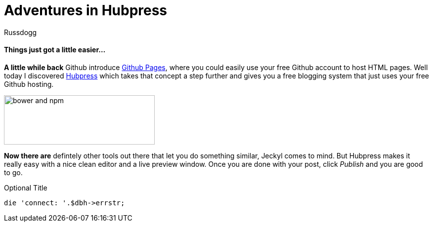 = Adventures in Hubpress
:Author: Russdogg
:url-hubpress: http://hubpress.io/
:url-ghpages: http://pages.github.com
:source-highlighter: highlight.js

==== Things just got a little easier...

*A little while back* Github introduce {url-ghpages}[Github Pages], where you could easily use your free Github account to host HTML pages. Well today I discovered {url-hubpress}[Hubpress] which takes that concept a step further and gives you a free blogging system that just uses your free Github hosting. 

image::https://russdogg.github.io/images/img-hubpress-monitor.png[bower and npm,305,100,role=left] 

*Now there are* defintely other tools out there that let you do something similar, Jeckyl comes to mind. But Hubpress makes it really easy with a nice clean editor and a live preview window. Once you are done with your post, click _Publish_ and you are good to go.

.Optional Title

[source,perl]
die 'connect: '.$dbh->errstr;





